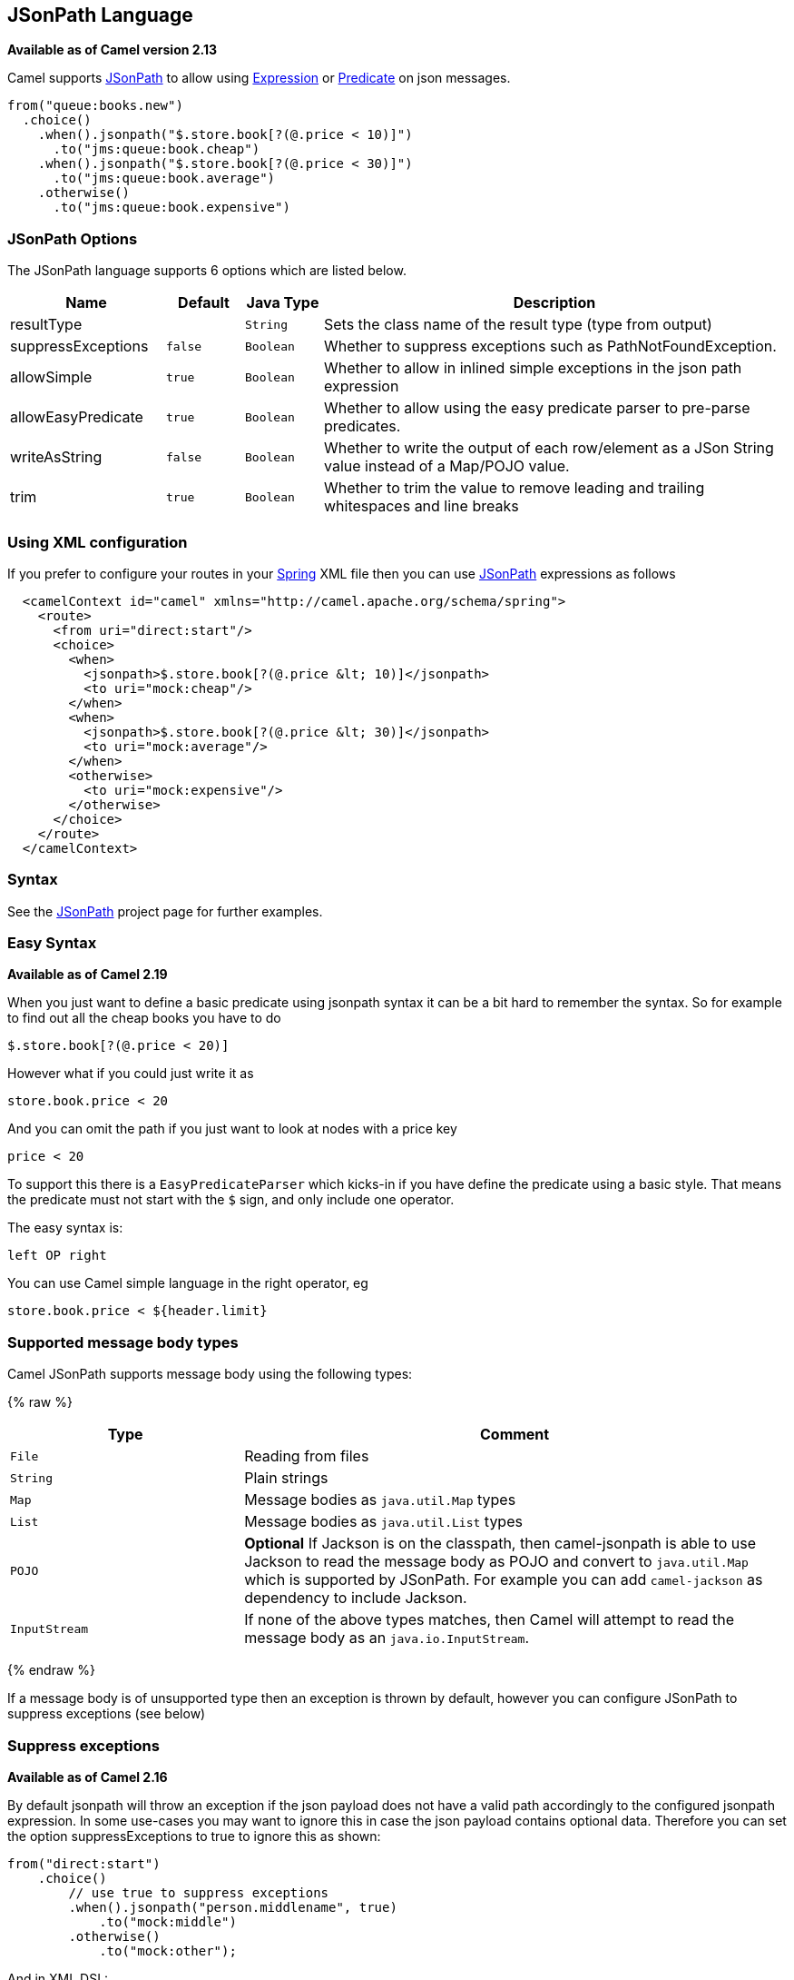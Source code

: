 == JSonPath Language

*Available as of Camel version 2.13*

Camel supports https://code.google.com/p/json-path/[JSonPath] to allow
using link:expression.html[Expression] or link:predicate.html[Predicate]
on json messages.

[source,java]
-----------------------------------------------------
from("queue:books.new")
  .choice()
    .when().jsonpath("$.store.book[?(@.price < 10)]")
      .to("jms:queue:book.cheap")
    .when().jsonpath("$.store.book[?(@.price < 30)]")
      .to("jms:queue:book.average")
    .otherwise()
      .to("jms:queue:book.expensive")
-----------------------------------------------------

### JSonPath Options


// language options: START
The JSonPath language supports 6 options which are listed below.



[width="100%",cols="2,1m,1m,6",options="header"]
|===
| Name | Default | Java Type | Description
| resultType |  | String | Sets the class name of the result type (type from output)
| suppressExceptions | false | Boolean | Whether to suppress exceptions such as PathNotFoundException.
| allowSimple | true | Boolean | Whether to allow in inlined simple exceptions in the json path expression
| allowEasyPredicate | true | Boolean | Whether to allow using the easy predicate parser to pre-parse predicates.
| writeAsString | false | Boolean | Whether to write the output of each row/element as a JSon String value instead of a Map/POJO value.
| trim | true | Boolean | Whether to trim the value to remove leading and trailing whitespaces and line breaks
|===
// language options: END



### Using XML configuration

If you prefer to configure your routes in your link:spring.html[Spring]
XML file then you can use link:jsonpath.html[JSonPath] expressions as
follows

[source,xml]
-------------------------------------------------------------------------
  <camelContext id="camel" xmlns="http://camel.apache.org/schema/spring">
    <route>
      <from uri="direct:start"/>
      <choice>
        <when>
          <jsonpath>$.store.book[?(@.price &lt; 10)]</jsonpath>
          <to uri="mock:cheap"/>
        </when>
        <when>
          <jsonpath>$.store.book[?(@.price &lt; 30)]</jsonpath>
          <to uri="mock:average"/>
        </when>
        <otherwise>
          <to uri="mock:expensive"/>
        </otherwise>
      </choice>
    </route>
  </camelContext>
-------------------------------------------------------------------------

### Syntax

See the https://code.google.com/p/json-path/[JSonPath] project page for
further examples.

### Easy Syntax

*Available as of Camel 2.19*

When you just want to define a basic predicate using jsonpath syntax it can be a bit hard to remember the syntax.
 So for example to find out all the cheap books you have to do

    $.store.book[?(@.price < 20)]

However what if you could just write it as

    store.book.price < 20

And you can omit the path if you just want to look at nodes with a price key

    price < 20

To support this there is a `EasyPredicateParser` which kicks-in if you have define the predicate
  using a basic style. That means the predicate must not start with the `$` sign, and only include one operator.

The easy syntax is:

   left OP right

You can use Camel simple language in the right operator, eg

    store.book.price < ${header.limit}




### Supported message body types

Camel JSonPath supports message body using the following types:

{% raw %}
[width="100%",cols="3m,7",options="header"]
|=======================================================================
| Type | Comment
| File | Reading from files
| String | Plain strings
| Map | Message bodies as `java.util.Map` types
| List | Message bodies as `java.util.List` types
| POJO | *Optional* If Jackson is on the classpath, then camel-jsonpath
  is able to use Jackson to read the message body as POJO and convert to `java.util.Map`
  which is supported by JSonPath. For example you can add `camel-jackson` as dependency to include Jackson.
| InputStream | If none of the above types matches, then Camel will attempt to read the message body as an `java.io.InputStream`.
|=======================================================================
{% endraw %}

If a message body is of unsupported type then an exception is thrown by default, however you
can configure JSonPath to suppress exceptions (see below)


### Suppress exceptions

*Available as of Camel 2.16*

By default jsonpath will throw an exception if the json payload does not
have a valid path accordingly to the configured jsonpath expression. In
some use-cases you may want to ignore this in case the json payload
contains optional data. Therefore you can set the option
suppressExceptions to true to ignore this as shown:

[source,java]
---------------------------------------------------
from("direct:start")
    .choice()
        // use true to suppress exceptions
        .when().jsonpath("person.middlename", true)
            .to("mock:middle")
        .otherwise()
            .to("mock:other");
---------------------------------------------------

And in XML DSL:

[source,xml]
--------------------------------------------------------------------------
    <route>
      <from uri="direct:start"/>
      <choice>
        <when>
          <jsonpath suppressExceptions="true">person.middlename</jsonpath>
          <to uri="mock:middle"/>
        </when>
        <otherwise>
          <to uri="mock:other"/>
        </otherwise>
      </choice>
    </route>
--------------------------------------------------------------------------

 

This option is also available on the `@JsonPath` annotation.

### Inline Simple exceptions

*Available as of Camel 2.18*

Its now possible to inlined Simple language expressions in the JSonPath expression using the simple syntax ${xxx}.
An example is shown below:

[source,java]
---------------------------------------------------
from("direct:start")
  .choice()
    .when().jsonpath("$.store.book[?(@.price < ${header.cheap})]")
      .to("mock:cheap")
    .when().jsonpath("$.store.book[?(@.price < ${header.average})]")
      .to("mock:average")
    .otherwise()
      .to("mock:expensive");
---------------------------------------------------

And in XML DSL:

[source,xml]
--------------------------------------------------------------------------
<route>
  <from uri="direct:start"/>
  <choice>
    <when>
      <jsonpath>$.store.book[?(@.price < ${header.cheap})]</jsonpath>
      <to uri="mock:cheap"/>
    </when>
    <when>
      <jsonpath>$.store.book[?(@.price < ${header.average})]</jsonpath>
      <to uri="mock:average"/>
    </when>
    <otherwise>
      <to uri="mock:expensive"/>
    </otherwise>
  </choice>
</route>
--------------------------------------------------------------------------

You can turn off support for inlined simple expression by setting the option allowSimple to false as shown:

[source,java]
---------------------------------------------------
.when().jsonpath("$.store.book[?(@.price < 10)]", false, false)
---------------------------------------------------

And in XML DSL:

[source,xml]
--------------------------------------------------------------------------
<jsonpath allowSimple="false">$.store.book[?(@.price < 10)]</jsonpath>
--------------------------------------------------------------------------


### JSonPath injection

You can use link:bean-integration.html[Bean Integration] to invoke a
method on a bean and use various languages such as JSonPath to extract a
value from the message and bind it to a method parameter.

For example

[source,java]
---------------------------------------------------------------------------------------------------
public class Foo {
    
    @Consume(uri = "activemq:queue:books.new")
    public void doSomething(@JsonPath("$.store.book[*].author") String author, @Body String json) {
      // process the inbound message here
    }
}
---------------------------------------------------------------------------------------------------

### Encoding Detection

*Since Camel version 2.16*, the encoding of the JSON document is
detected automatically, if the document is encoded in unicode  (UTF-8,
UTF-16LE, UTF-16BE, UTF-32LE, UTF-32BE ) as specified in  RFC-4627. If
the encoding is a non-unicode encoding, you can either make sure that
you enter the document in String format to the JSONPath component or you
can specify the encoding in the header "*CamelJsonPathJsonEncoding*"
(JsonpathConstants.HEADER_JSON_ENCODING).

### Split JSon data into sub rows as JSon

You can use jsonpath to split a JSon document, such as:

[source,java]
---------------------------------------------------------------------------------------------------
    from("direct:start")
        .split().jsonpath("$.store.book[*]")
        .to("log:book");
---------------------------------------------------------------------------------------------------

Then each book is logged, however the message body is a `Map` instance. Sometimes
you may want to output this as plain String JSon value instead, which can be done
from *Camel 2.20* onwards with the `writeAsString` option as shown:

[source,java]
---------------------------------------------------------------------------------------------------
    from("direct:start")
        .split().jsonpathWriteAsString("$.store.book[*]")
        .to("log:book");
---------------------------------------------------------------------------------------------------

Then each book is logged as a String JSon value. For earlier versions of Camel you
would need to use camel-jackson dataformat and marshal the message body to make it
convert the message body from `Map` to a `String` type.



### Dependencies

To use JSonPath in your camel routes you need to add the a dependency on
*camel-jsonpath* which implements the JSonPath language.

If you use maven you could just add the following to your pom.xml,
substituting the version number for the latest & greatest release (see
link:download.html[the download page for the latest versions]).

[source,xml]
-----------------------------------------
<dependency>
  <groupId>org.apache.camel</groupId>
  <artifactId>camel-jsonpath</artifactId>
  <version>x.x.x</version>
</dependency>
-----------------------------------------
